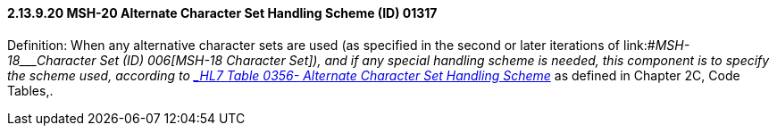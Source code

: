 ==== 2.13.9.20 MSH-20 Alternate Character Set Handling Scheme (ID) 01317

Definition: When any alternative character sets are used (as specified in the second or later iterations of link:#_MSH-18___Character Set   (ID)   006[MSH-18 Character Set]), and if any special handling scheme is needed, this component is to specify the scheme used, according to file:///E:\V2\v2.9%20final%20Nov%20from%20Frank\V29_CH02C_Tables.docx#HL70356[_HL7 Table 0356- Alternate Character Set Handling Scheme_] as defined in Chapter 2C, Code Tables,.

